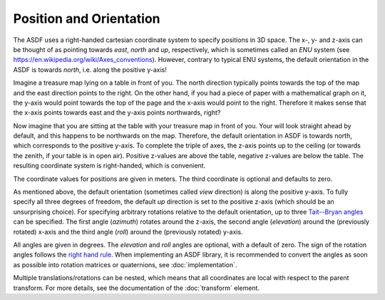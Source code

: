 Position and Orientation
========================

The ASDF uses a right-handed cartesian coordinate system
to specify positions in 3D space.
The x-, y- and z-axis can be thought of  as pointing towards
*east*, *north* and *up*, respectively,
which is sometimes called an *ENU* system
(see https://en.wikipedia.org/wiki/Axes_conventions).
However, contrary to typical ENU systems,
the default orientation in the ASDF is towards *north*,
i.e. along the positive y-axis!

Imagine a treasure map lying on a table in front of you.
The north direction typically points towards the top of the map
and the east direction points to the right.
On the other hand, if you had a piece of paper with a mathematical graph on it,
the y-axis would point towards the top of the page
and the x-axis would point to the right.
Therefore it makes sense that the x-axis points towards east
and the y-axis points northwards, right?

Now imagine that you are sitting at the table
with your treasure map in front of you.
Your will look straight ahead by default,
and this happens to be northwards on the map.
Therefore, the default orientation in ASDF is towards north,
which corresponds to the positive y-axis.
To complete the triple of axes, the z-axis points up to the ceiling
(or towards the zenith, if your table is in open air).
Positive z-values are above the table, negative z-values are below the table.
The resulting coordinate system is right-handed, which is convenient.

The coordinate values for positions are given in meters.
The third coordinate is optional and defaults to zero.

As mentioned above,
the default orientation (sometimes called *view* direction)
is along the positive y-axis.
To fully specify all three degrees of freedom,
the default *up* direction is set to the positive z-axis
(which should be an unsurprising choice).
For specifying arbitrary rotations relative to the default orientation,
up to three `Tait--Bryan angles`__ can be specified.
The first angle (*azimuth*) rotates around the z-axis,
the second angle (*elevation*) around the (previously rotated) x-axis
and the third angle (*roll*) around the (previously rotated) y-axis.

__ https://en.wikipedia.org/wiki/Euler_angles#Tait–Bryan_angles

All angles are given in degrees.
The *elevation* and *roll* angles are optional, with a default of zero.
The sign of the rotation angles follows the `right hand rule`__.
When implementing an ASDF library,
it is recommended to convert the angles as soon as possible
into rotation matrices or quaternions, see :doc:`implementation`.

__ https://en.wikipedia.org/wiki/Right-hand_rule#Rotations

Multiple translations/rotations can be nested,
which means that all coordinates are local with respect to the parent transform.
For more details, see the documentation of the :doc:`transform` element.
